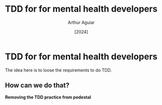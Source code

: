 #+TITLE: TDD for for mental health developers
#+AUTHOR: Arthur Aguiar
#+DATE: [2024]
#+STARTUP: beamer
#+LaTeX_CLASS: beamer
#+BEAMER_THEME: Madrid

* TDD for for mental health developers

The idea here is to loose the requirements to do TDD.

** How can we do that?
*Removing the TDD practice from pedestal*
